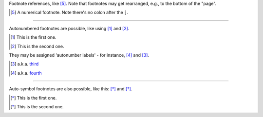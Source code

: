 Footnote references, like [5]_. 
Note that footnotes may get 
rearranged, e.g., to the bottom of 
the "page".

.. [5] A numerical footnote. Note 
   there's no colon after the ``]``.

------

Autonumbered footnotes are 
possible, like using [#]_ and [#]_.

.. [#] This is the first one. 
.. [#] This is the second one.

They may be assigned 'autonumber 
labels' - for instance, 
[#fourth]_ and [#third]_.

.. [#third] a.k.a. third_

.. [#fourth] a.k.a. fourth_

------

Auto-symbol footnotes are also 
possible, like this: [*]_ and [*]_.

.. [*] This is the first one. 
.. [*] This is the second one.